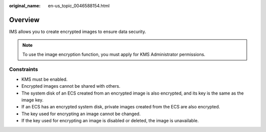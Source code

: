 :original_name: en-us_topic_0046588154.html

.. _en-us_topic_0046588154:

Overview
========

IMS allows you to create encrypted images to ensure data security.

.. note::

   To use the image encryption function, you must apply for KMS Administrator permissions.

Constraints
-----------

-  KMS must be enabled.
-  Encrypted images cannot be shared with others.
-  The system disk of an ECS created from an encrypted image is also encrypted, and its key is the same as the image key.
-  If an ECS has an encrypted system disk, private images created from the ECS are also encrypted.
-  The key used for encrypting an image cannot be changed.
-  If the key used for encrypting an image is disabled or deleted, the image is unavailable.
